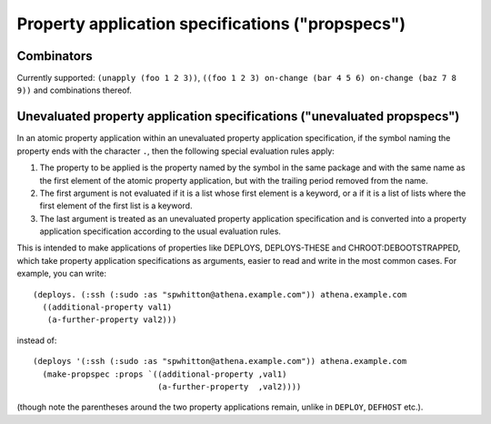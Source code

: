 Property application specifications ("propspecs")
=================================================

Combinators
-----------

Currently supported: ``(unapply (foo 1 2 3))``, ``((foo 1 2 3) on-change (bar
4 5 6) on-change (baz 7 8 9))`` and combinations thereof.

Unevaluated property application specifications ("unevaluated propspecs")
-------------------------------------------------------------------------

In an atomic property application within an unevaluated property application
specification, if the symbol naming the property ends with the character
``.``, then the following special evaluation rules apply:

1. The property to be applied is the property named by the symbol in the same
   package and with the same name as the first element of the atomic property
   application, but with the trailing period removed from the name.

2. The first argument is not evaluated if it is a list whose first element is
   a keyword, or a if it is a list of lists where the first element of the
   first list is a keyword.

3. The last argument is treated as an unevaluated property application
   specification and is converted into a property application specification
   according to the usual evaluation rules.

This is intended to make applications of properties like DEPLOYS,
DEPLOYS-THESE and CHROOT:DEBOOTSTRAPPED, which take property application
specifications as arguments, easier to read and write in the most common
cases.  For example, you can write::

  (deploys. (:ssh (:sudo :as "spwhitton@athena.example.com")) athena.example.com
    ((additional-property val1)
     (a-further-property val2)))

instead of::

  (deploys '(:ssh (:sudo :as "spwhitton@athena.example.com")) athena.example.com
    (make-propspec :props `((additional-property ,val1)
                            (a-further-property  ,val2))))

(though note the parentheses around the two property applications remain,
unlike in ``DEPLOY``, ``DEFHOST`` etc.).
